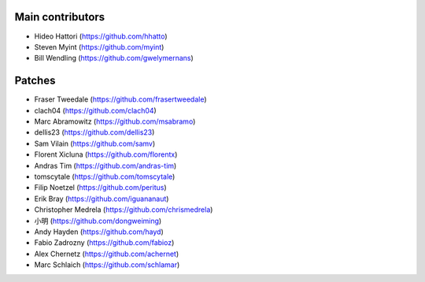 Main contributors
-----------------
- Hideo Hattori (https://github.com/hhatto)
- Steven Myint (https://github.com/myint)
- Bill Wendling (https://github.com/gwelymernans)

Patches
-------
- Fraser Tweedale (https://github.com/frasertweedale)
- clach04 (https://github.com/clach04)
- Marc Abramowitz (https://github.com/msabramo)
- dellis23 (https://github.com/dellis23)
- Sam Vilain (https://github.com/samv)
- Florent Xicluna (https://github.com/florentx)
- Andras Tim (https://github.com/andras-tim)
- tomscytale (https://github.com/tomscytale)
- Filip Noetzel (https://github.com/peritus)
- Erik Bray (https://github.com/iguananaut)
- Christopher Medrela (https://github.com/chrismedrela)
- 小明 (https://github.com/dongweiming)
- Andy Hayden (https://github.com/hayd)
- Fabio Zadrozny (https://github.com/fabioz)
- Alex Chernetz (https://github.com/achernet)
- Marc Schlaich (https://github.com/schlamar)
